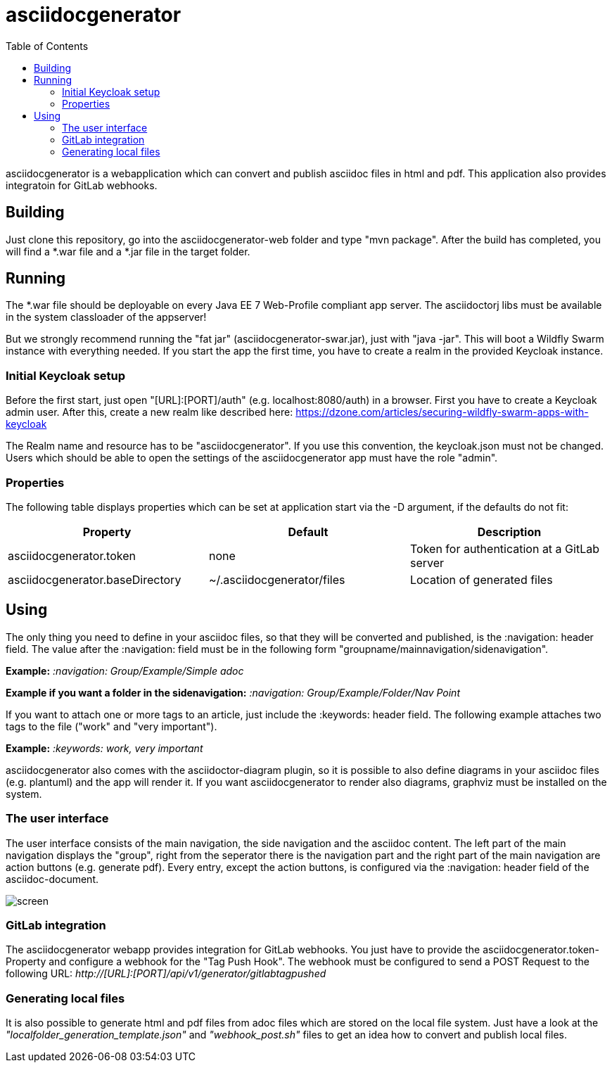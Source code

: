 :navigation: asciidocgenerator/User Docs/Readme
:toc:

= asciidocgenerator

asciidocgenerator is a webapplication which can convert and publish asciidoc files in html and pdf. This application also provides integratoin for GitLab webhooks.

== Building

Just clone this repository, go into the asciidocgenerator-web folder and type "mvn package".
After the build has completed, you will find a *.war file and a *.jar file in the target folder.

== Running

The *.war file should be deployable on every Java EE 7 Web-Profile compliant app server. The asciidoctorj libs must be available in the system classloader of the appserver!

But we strongly recommend running the "fat jar" (asciidocgenerator-swar.jar), just with "java -jar". This will boot a Wildfly Swarm instance with everything needed. If you start the app the first time, you have to create a realm in the provided Keycloak instance.

=== Initial Keycloak setup

Before the first start, just open "[URL]:[PORT]/auth" (e.g. localhost:8080/auth) in a browser. First you have to create a Keycloak admin user. After this, create a new realm like described here: https://dzone.com/articles/securing-wildfly-swarm-apps-with-keycloak

The Realm name and resource has to be "asciidocgenerator". If you use this convention, the keycloak.json must not be changed. Users which should be able to open the settings of the asciidocgenerator app must have the role "admin".

=== Properties

The following table displays properties which can be set at application start via the -D argument, if the defaults do not fit:

[cols="3*", options="header"] 
|===
|Property
|Default
|Description

|asciidocgenerator.token
|none
|Token for authentication at a GitLab server

|asciidocgenerator.baseDirectory
|~/.asciidocgenerator/files
|Location of generated files
|===

== Using

The only thing you need to define in your asciidoc files, so that they will be converted and published, is the :navigation: header field. The value after the :navigation: field must be in the following form "groupname/mainnavigation/sidenavigation".

*Example:* _:navigation: Group/Example/Simple adoc_

*Example if you want a folder in the sidenavigation:* _:navigation: Group/Example/Folder/Nav Point_

If you want to attach one or more tags to an article, just include the :keywords: header field. The following example attaches two tags to the file ("work" and "very important").

*Example:* _:keywords: work, very important_

asciidocgenerator also comes with the asciidoctor-diagram plugin, so it is possible to also define diagrams in your asciidoc files (e.g. plantuml) and the app will render it. If you want asciidocgenerator to render also diagrams, graphviz must be installed on the system.

=== The user interface

The user interface consists of the main navigation, the side navigation and the asciidoc content. The left part of the main navigation displays the "group", right from the seperator there is the navigation part and the right part of the main navigation are action buttons (e.g. generate pdf). Every entry, except the action buttons, is configured via the :navigation: header field of the asciidoc-document.

image::images/screen.png[]

=== GitLab integration

The asciidocgenerator webapp provides integration for GitLab webhooks. You just have to provide the asciidocgenerator.token-Property and configure a webhook for the "Tag Push Hook". The webhook must be configured to send a POST Request to the following URL: _http://[URL]:[PORT]/api/v1/generator/gitlabtagpushed_

=== Generating local files

It is also possible to generate html and pdf files from adoc files which are stored on the local file system. Just have a look at the _"localfolder_generation_template.json"_ and _"webhook_post.sh"_ files to get an idea how to convert and publish local files.
